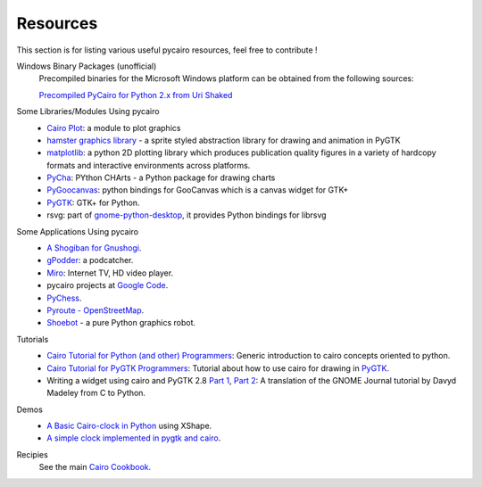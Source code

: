 =========
Resources
=========

This section is for listing various useful pycairo resources, feel free to
contribute !

Windows Binary Packages (unofficial)
  Precompiled binaries for the Microsoft Windows platform can be obtained from
  the following sources:

  `Precompiled PyCairo for Python 2.x from Uri Shaked
  <http://www.salsabeatmachine.org/python/pycairo-win32-packages.html>`_

Some Libraries/Modules Using pycairo
  * `Cairo Plot <https://launchpad.net/cairoplot>`_: a module to plot
    graphics
  * `hamster graphics library
    <http://wiki.github.com/tbaugis/hamster_experiments/>`_ - a sprite styled
    abstraction library for drawing and animation in PyGTK
  * `matplotlib <http://matplotlib.sourceforge.net/>`_: a python 2D plotting
    library which produces publication quality figures in a variety of
    hardcopy formats and interactive environments across platforms.
  * `PyCha <http://bitbucket.org/lgs/pycha/wiki/Home>`_: PYthon CHArts - a
    Python package for drawing charts
  * `PyGoocanvas <http://live.gnome.org/PyGoocanvas>`_: python bindings for
    GooCanvas which is a canvas widget for GTK+
  * `PyGTK <http://www.pygtk.org>`_: GTK+ for Python.
  * rsvg: part of `gnome-python-desktop
    <http://www.pygtk.org/downloads.html>`_, it provides Python bindings for
    librsvg

Some Applications Using pycairo
  * `A Shogiban for Gnushogi
    <http://ralph-glass.homepage.t-online.de/shogi/readme.html>`_.
  * `gPodder <http://gpodder.berlios.de>`_: a podcatcher.
  * `Miro <http://www.getmiro.com/>`_: Internet TV, HD video player.
  * pycairo projects at `Google Code
    <http://code.google.com/hosting/search?q=pycairo&btn=Search+projects>`_.
  * `PyChess <http://pychess.googlepages.com>`_.
  * `Pyroute - OpenStreetMap <http://wiki.openstreetmap.org/wiki/Pyroute>`_.
  * `Shoebot <http://tinkerhouse.net/shoebot/>`_ - a pure Python graphics
    robot.

Tutorials
  * `Cairo Tutorial for Python (and other) Programmers
    <http://www.tortall.net/mu/wiki/CairoTutorial>`_: Generic introduction to
    cairo concepts oriented to python.
  * `Cairo Tutorial for PyGTK Programmers
    <http://www.tortall.net/mu/wiki/PyGTKCairoTutorial>`_: Tutorial about how
    to use cairo for drawing in `PyGTK <http://www.pygtk.org>`_.
  * Writing a widget using cairo and PyGTK 2.8 `Part 1
    <http://www.pygtk.org/articles/cairo-pygtk-widgets/cairo-pygtk-widgets.htm>`_,
    `Part 2
    <http://www.pygtk.org/articles/cairo-pygtk-widgets/cairo-pygtk-widgets2.htm>`_:
    A translation of the GNOME Journal tutorial by Davyd Madeley from C to
    Python.

Demos
  * `A Basic Cairo-clock in Python
    <http://blog.eikke.com/index.php/ikke/2007/02/17/python_cairo_xshape_and_clocks>`_
    using XShape.
  * `A simple clock implemented in pygtk and cairo
    <http://ralph-glass.homepage.t-online.de/clock/readme.html>`_.

Recipies
  See the main `Cairo Cookbook <https://www.cairographics.org/cookbook/>`_.
